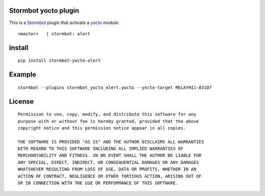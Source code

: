 Stormbot yocto plugin
=====================

This is a Stormbot_ plugin that activate a yocto_ module::

    <master>   | stormbot: alert

.. _Stormbot: https://pypi.org/project/stormbot
.. _yocto: http://www.yoctopuce.com/

Install
=======

::

    pip install stormbot-yocto-alert

Example
=======

::

    stormbot --plugins stormbot_yocto_alert.yocto --yocto-target RELAYHI1-831D7

License
=======

::

    Permission to use, copy, modify, and distribute this software for any
    purpose with or without fee is hereby granted, provided that the above
    copyright notice and this permission notice appear in all copies.

    THE SOFTWARE IS PROVIDED "AS IS" AND THE AUTHOR DISCLAIMS ALL WARRANTIES
    WITH REGARD TO THIS SOFTWARE INCLUDING ALL IMPLIED WARRANTIES OF
    MERCHANTABILITY AND FITNESS. IN NO EVENT SHALL THE AUTHOR BE LIABLE FOR
    ANY SPECIAL, DIRECT, INDIRECT, OR CONSEQUENTIAL DAMAGES OR ANY DAMAGES
    WHATSOEVER RESULTING FROM LOSS OF USE, DATA OR PROFITS, WHETHER IN AN
    ACTION OF CONTRACT, NEGLIGENCE OR OTHER TORTIOUS ACTION, ARISING OUT OF
    OR IN CONNECTION WITH THE USE OR PERFORMANCE OF THIS SOFTWARE.
